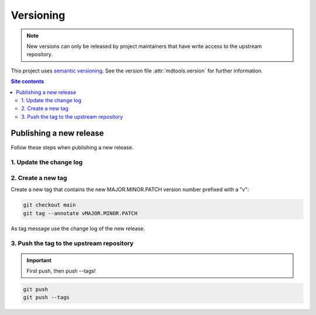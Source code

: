 .. _versioning-label:

Versioning
==========

.. note::

    New versions can only be released by project maintainers that have
    write access to the upstream repository.

This project uses `semantic versioning`_.  See the version file
:attr:`mdtools.version` for further information.

.. contents:: Site contents
    :depth: 2
    :local:


.. _publishing-release-label:

Publishing a new release
------------------------

Follow these steps when publishing a new release.


1. Update the change log
^^^^^^^^^^^^^^^^^^^^^^^^

.. todo::

    Establish a change log.  See https://keepachangelog.com/ for some
    useful guidelines.


2. Create a new tag
^^^^^^^^^^^^^^^^^^^

Create a new tag that contains the new MAJOR.MINOR.PATCH version number
prefixed with a "v":

.. code-block:: bash

    git checkout main
    git tag --annotate vMAJOR.MINOR.PATCH

As tag message use the change log of the new release.


3. Push the tag to the upstream repository
^^^^^^^^^^^^^^^^^^^^^^^^^^^^^^^^^^^^^^^^^^

.. important::

    First push, then push \--tags!

.. code-block:: bash

    git push
    git push --tags


.. _semantic versioning: http://semver.org/
